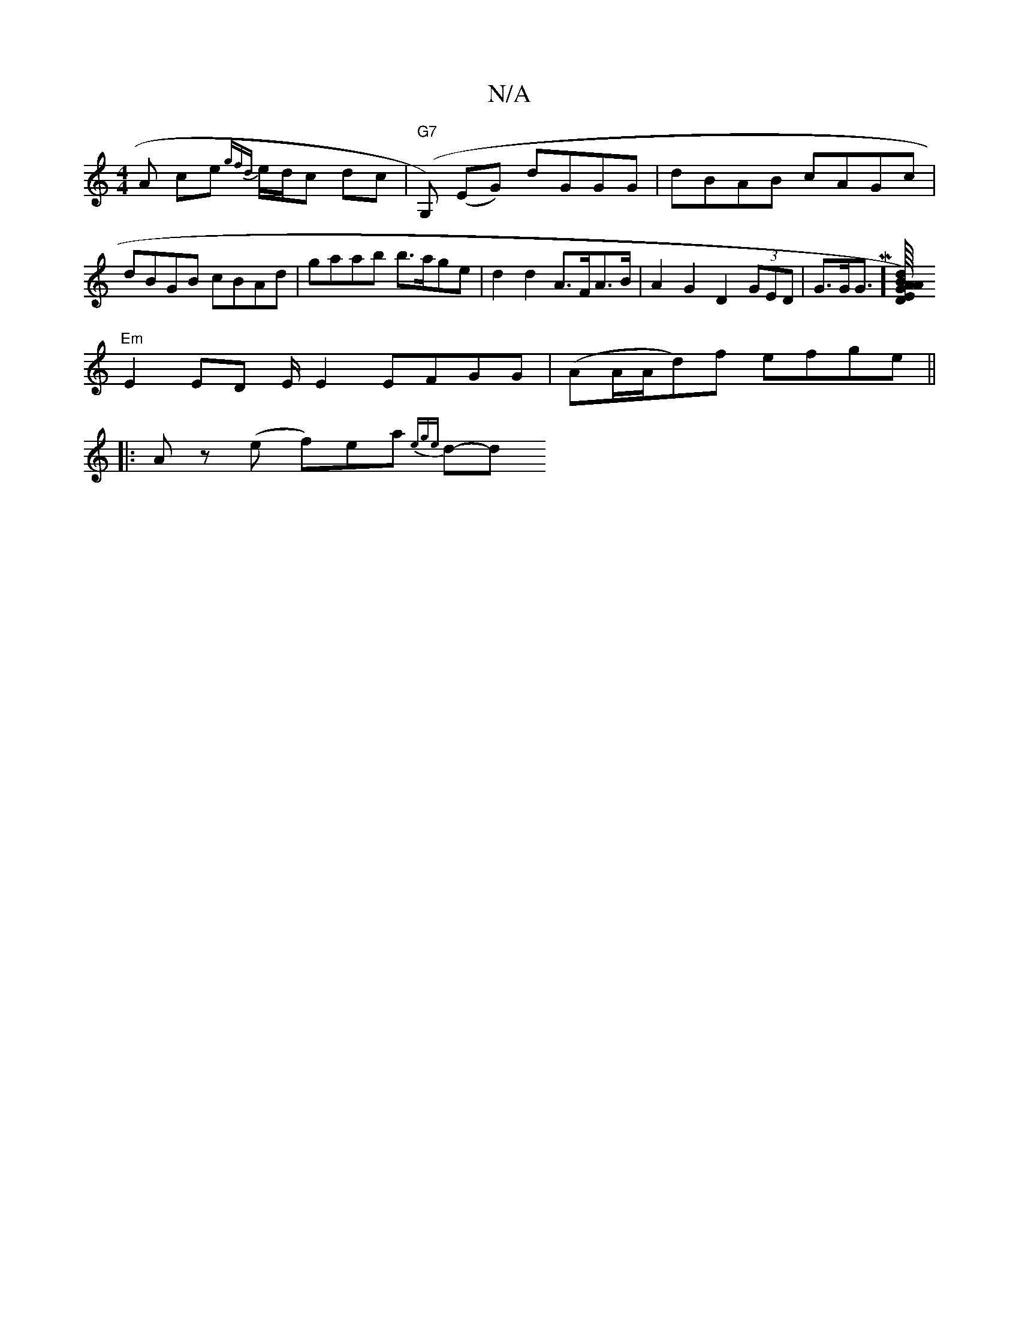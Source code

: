 X:1
T:N/A
M:4/4
R:N/A
K:Cmajor
 A ce {gfd}e/d/c dc|"G7"(G,) (EG) dGGG|dBAB cAGc|dBGB cBAd| gaab b>age |d2 d2 A>FA>B | A2G2 D2 (3GED | G>GG>M][B/4) "Am"A2 |"E"G2 "D"d2 BG |
"Em"E2 ED E/ E2 EFGG|(AA/A/d)f efge||
|:Az (e f)ea {ege}d-d
